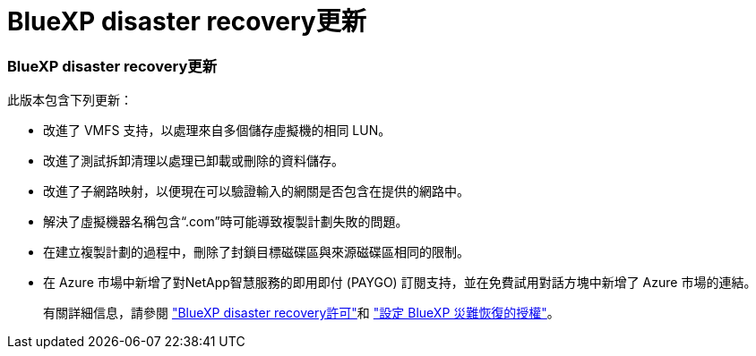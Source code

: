 = BlueXP disaster recovery更新
:allow-uri-read: 




=== BlueXP disaster recovery更新

此版本包含下列更新：

* 改進了 VMFS 支持，以處理來自多個儲存虛擬機的相同 LUN。
* 改進了測試拆卸清理以處理已卸載或刪除的資料儲存。
* 改進了子網路映射，以便現在可以驗證輸入的網關是否包含在提供的網路中。
* 解決了虛擬機器名稱包含“.com”時可能導致複製計劃失敗的問題。
* 在建立複製計劃的過程中，刪除了封鎖目標磁碟區與來源磁碟區相同的限制。
* 在 Azure 市場中新增了對NetApp智慧服務的即用即付 (PAYGO) 訂閱支持，並在免費試用對話方塊中新增了 Azure 市場的連結。
+
有關詳細信息，請參閱 https://docs.netapp.com/us-en/bluexp-disaster-recovery/get-started/dr-intro.html#licensing["BlueXP disaster recovery許可"]和 https://docs.netapp.com/us-en/bluexp-disaster-recovery/get-started/dr-licensing.html["設定 BlueXP 災難恢復的授權"]。


